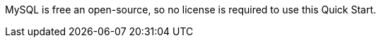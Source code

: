// Include details about the license and how they can sign up. If no license is required, clarify that. 

MySQL is free an open-source, so no license is required to use this Quick Start.

